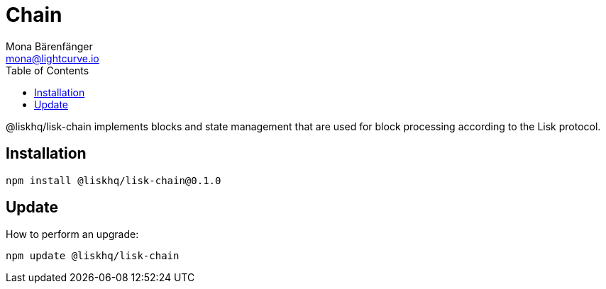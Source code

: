 = Chain
Mona Bärenfänger <mona@lightcurve.io>
:description: Technical references for the chain package of Lisk Elements.
:toc:

@liskhq/lisk-chain implements blocks and state management that are used for block processing according to the Lisk protocol.

== Installation

[source,bash]
----
npm install @liskhq/lisk-chain@0.1.0
----

== Update

How to perform an upgrade:

[source,bash]
----
npm update @liskhq/lisk-chain
----

